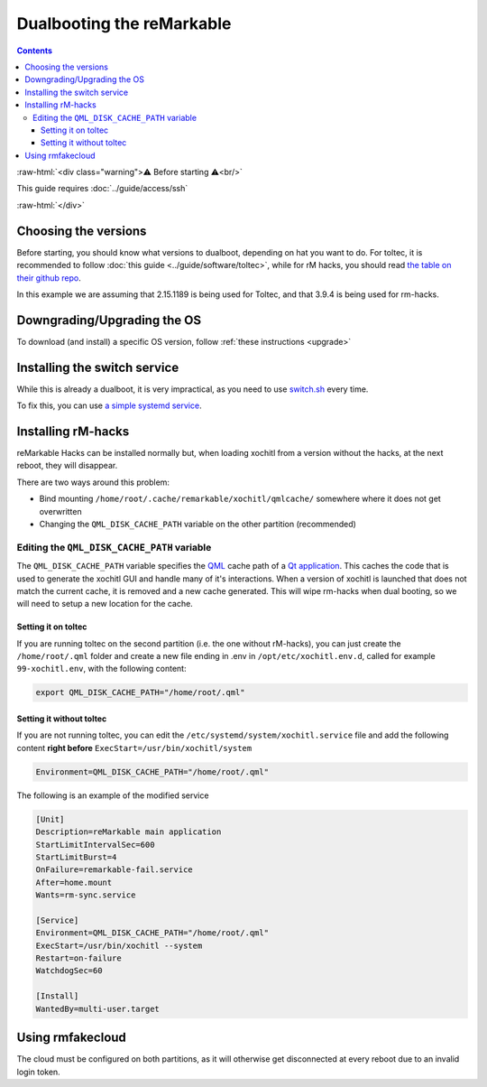==========================
Dualbooting the reMarkable
==========================

.. contents:: Contents
   :local:
   :backlinks: none

:raw-html:`<div class="warning">⚠️ Before starting ⚠️<br/>`

This guide requires :doc:`../guide/access/ssh`

:raw-html:`</div>`

Choosing the versions
=====================

Before starting, you should know what versions to dualboot, depending on hat you want to do. For toltec, it is recommended to follow :doc:`this guide <../guide/software/toltec>`, while for rM hacks, you should read `the table on their github repo <https://github.com/mb1986/rm-hacks>`_.

In this example we are assuming that 2.15.1189 is being used for Toltec, and that 3.9.4 is being used for rm-hacks.

Downgrading/Upgrading the OS
============================

To download (and install) a specific OS version, follow :ref:`these instructions <upgrade>`

Installing the switch service
=============================

While this is already a dualboot, it is very impractical, as you need to use `switch.sh <https://github.com/ddvk/remarkable-update/tree/main?tab=readme-ov-file#to-switch-the-partition-ie-boot-the-previous-version>`_ every time. 

To fix this, you can use `a simple systemd service <https://github.com/FouzR/rM_dualboot/>`_.

Installing rM-hacks
===================

reMarkable Hacks can be installed normally but, when loading xochitl from a version without the hacks, at the next reboot, they will disappear.

There are two ways around this problem:

- Bind mounting ``/home/root/.cache/remarkable/xochitl/qmlcache/`` somewhere where it does not get overwritten

- Changing the ``QML_DISK_CACHE_PATH`` variable on the other partition (recommended)

Editing the ``QML_DISK_CACHE_PATH`` variable
--------------------------------------------

The ``QML_DISK_CACHE_PATH`` variable specifies the `QML <https://doc.qt.io/qt-5/qmlapplications.html>`_ cache path of a `Qt application <https://doc.qt.io/qt-5/index.html>`_. This caches the code that is used to generate the xochitl GUI and handle many of it's interactions. When a version of xochitl is launched that does not match the current cache, it is removed and a new cache generated. This will wipe rm-hacks when dual booting, so we will need to setup a new location for the cache.

Setting it on toltec
____________________

If you are running toltec on the second partition (i.e. the one without rM-hacks), you can just create the ``/home/root/.qml`` folder and create a new file ending in .env in ``/opt/etc/xochitl.env.d``, called for example ``99-xochitl.env``, with the following content:

.. code-block:: shell

  export QML_DISK_CACHE_PATH="/home/root/.qml"

Setting it without toltec
_________________________

If you are not running toltec, you can edit the ``/etc/systemd/system/xochitl.service`` file and add the following content **right before** ``ExecStart=/usr/bin/xochitl/system``

.. code-block:: shell

  Environment=QML_DISK_CACHE_PATH="/home/root/.qml"

The following is an example of the modified service

.. code-block:: console

  [Unit]
  Description=reMarkable main application
  StartLimitIntervalSec=600
  StartLimitBurst=4
  OnFailure=remarkable-fail.service
  After=home.mount
  Wants=rm-sync.service

  [Service]
  Environment=QML_DISK_CACHE_PATH="/home/root/.qml"
  ExecStart=/usr/bin/xochitl --system
  Restart=on-failure
  WatchdogSec=60

  [Install]
  WantedBy=multi-user.target

Using rmfakecloud
=================

The cloud must be configured on both partitions, as it will otherwise get disconnected at every reboot due to an invalid login token.

